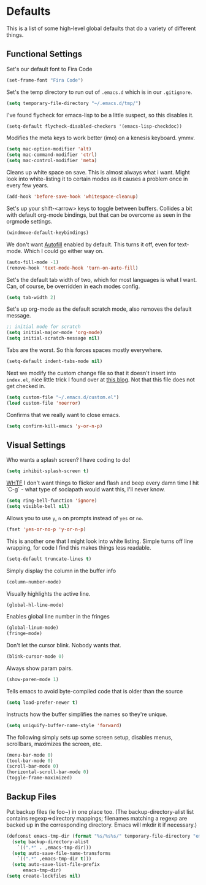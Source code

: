* Defaults

This is a list of some high-level global defaults that do a variety of different things.

** Functional Settings

Set's our default font to Fira Code
#+BEGIN_SRC emacs-lisp :tangle yes
(set-frame-font "Fira Code")
#+END_SRC

Set's the temp directory to run out of ~.emacs.d~ which is in our ~.gitignore~.
#+BEGIN_SRC emacs-lisp :tangle yes
(setq temporary-file-directory "~/.emacs.d/tmp/")
#+END_SRC

I've found flycheck for emacs-lisp to be a little suspect, so this disables it.
#+BEGIN_SRC emacs-lisp :tangle yes
(setq-default flycheck-disabled-checkers '(emacs-lisp-checkdoc))
#+END_SRC

Modifies the meta keys to work better (imo) on a kenesis keyboard. ymmv.
#+BEGIN_SRC emacs-lisp :tangle yes
(setq mac-option-modifier 'alt)
(setq mac-command-modifier 'ctrl)
(setq mac-control-modifier 'meta)
#+END_SRC

Cleans up white space on save. This is almost always what i want. Might look into
white-listing it to certain modes as it causes a problem once in every few years.
#+BEGIN_SRC emacs-lisp :tangle yes
(add-hook 'before-save-hook 'whitespace-cleanup)
#+END_SRC

Set's up your shift-<arrow> keys to toggle between buffers. Collides a bit with default org-mode
bindings, but that can be overcome as seen in the orgmode settings.
#+BEGIN_SRC emacs-lisp :tangle yes
(windmove-default-keybindings)
#+END_SRC

We don't want [[https://www.gnu.org/software/emacs/manual/html_node/emacs/Auto-Fill.html][Autofill]] enabled by default. This turns it off, even for text-mode. Which I could go
either way on.
#+BEGIN_SRC emacs-lisp :tangle yes
(auto-fill-mode -1)
(remove-hook 'text-mode-hook 'turn-on-auto-fill)
#+END_SRC

Set's the default tab width of two, which for most languages is what I want. Can, of course, be
overridden in each modes config.
#+BEGIN_SRC emacs-lisp :tangle yes
(setq tab-width 2)
#+END_SRC

Set's up org-mode as the default scratch mode, also removes the default message.
#+BEGIN_SRC emacs-lisp :tangle yes
;; initial mode for scratch
(setq initial-major-mode 'org-mode)
(setq initial-scratch-message nil)
#+END_SRC

Tabs are the worst. So this forces spaces mostly everywhere.
#+BEGIN_SRC emacs-lisp :tangle yes
(setq-default indent-tabs-mode nil)
#+END_SRC

Next we modify the custom change file so that it doesn't insert into ~index.el~, nice
little trick I found over at [[http://emacsblog.org/2008/12/06/quick-tip-detaching-the-custom-file/][this blog]]. Not that this file does not get checked in.
#+BEGIN_SRC emacs-lisp :tangle yes
(setq custom-file "~/.emacs.d/custom.el")
(load custom-file 'noerror)
#+END_SRC

Confirms that we really want to close emacs.
#+BEGIN_SRC emacs-lisp :tangle yes
(setq confirm-kill-emacs 'y-or-n-p)
#+END_SRC

** Visual Settings

Who wants a splash screen? I have coding to do!
#+BEGIN_SRC emacs-lisp :tangle yes
(setq inhibit-splash-screen t)
#+END_SRC

[[https://youtu.be/5jQKvxh-_84?t=4m44s][WHTF]] I don't want things to flicker and flash and beep every damn time I hit `C-g` -
what type of sociapath would want this, I'll never know.
#+BEGIN_SRC emacs-lisp :tangle yes
(setq ring-bell-function 'ignore)
(setq visible-bell nil)
#+END_SRC

Allows you to use ~y~, ~n~ on prompts instead of ~yes~ or ~no~.
#+BEGIN_SRC emacs-lisp :tangle yes
(fset 'yes-or-no-p 'y-or-n-p)
#+END_SRC

This is another one that I might look into white listing. Simple turns off line wrapping,
for code I find this makes things less readable.
#+BEGIN_SRC emacs-lisp :tangle yes
(setq-default truncate-lines t)
#+END_SRC

Simply display the column in the buffer info
#+BEGIN_SRC emacs-lisp :tangle yes
(column-number-mode)
#+END_SRC

Visually highlights the active line.
#+BEGIN_SRC emacs-lisp :tangle yes
(global-hl-line-mode)
#+END_SRC

Enables global line number in the fringes
#+BEGIN_SRC emacs-lisp :tangle yes
(global-linum-mode)
(fringe-mode)
#+END_SRC

Don't let the cursor blink. Nobody wants that.
#+BEGIN_SRC emacs-lisp :tangle yes
(blink-cursor-mode 0)
#+END_SRC

Always show param pairs.
#+BEGIN_SRC emacs-lisp :tangle yes
(show-paren-mode 1)
#+END_SRC

Tells emacs to avoid byte-compiled code that is older than the source
#+BEGIN_SRC emacs-lisp :tangle yes
(setq load-prefer-newer t)
#+END_SRC

Instructs how the buffer simplifies the names so they're unique.
#+BEGIN_SRC emacs-lisp :tangle yes
(setq uniquify-buffer-name-style 'forward)
#+END_SRC

The following simply sets up some screen setup, disables menus, scrollbars, maximizes
the screen, etc.
#+name: screen settings
#+BEGIN_SRC emacs-lisp :tangle yes
(menu-bar-mode 0)
(tool-bar-mode 0)
(scroll-bar-mode 0)
(horizontal-scroll-bar-mode 0)
(toggle-frame-maximized)
#+END_SRC

** Backup Files

Put backup files (ie foo~) in one place too. (The backup-directory-alist
list contains regexp=>directory mappings; filenames matching a regexp are
backed up in the corresponding directory. Emacs will mkdir it if necessary.)

#+BEGIN_SRC emacs-lisp :tangle yes
(defconst emacs-tmp-dir (format "%s/%s%s/" temporary-file-directory "emacs" (user-uid)))
  (setq backup-directory-alist
    `((".*" . ,emacs-tmp-dir)))
  (setq auto-save-file-name-transforms
    `((".*" ,emacs-tmp-dir t)))
  (setq auto-save-list-file-prefix
      emacs-tmp-dir)
(setq create-lockfiles nil)
#+END_SRC
